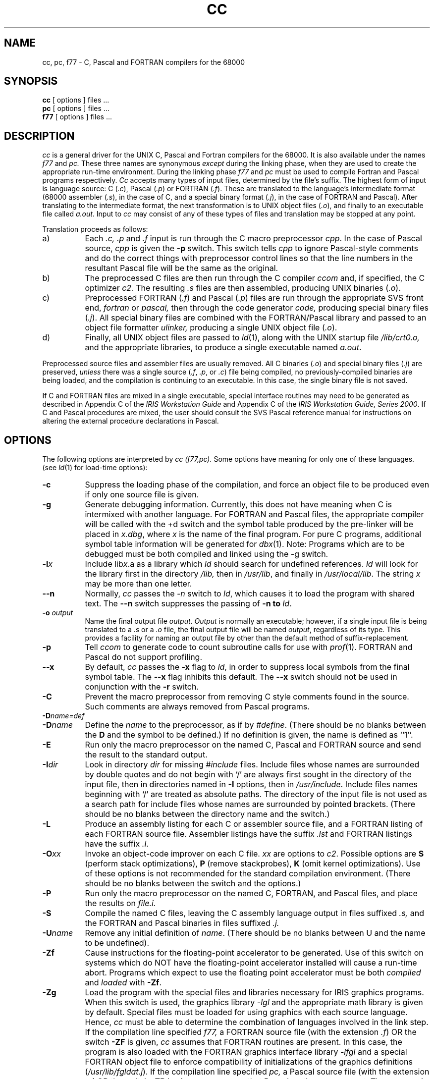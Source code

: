 '\" t
.TH CC 1
.SH NAME
cc, pc, f77 \- C, Pascal and FORTRAN compilers for the 68000
.SH SYNOPSIS
.B cc
[ options ] files ...
.br
.B pc
[ options ] files ...
.br
.B f77
[ options ] files ...
.SH DESCRIPTION
.I cc
is a general driver for the UNIX C, Pascal and Fortran compilers 
for the 68000.  It is
also available under the names
.I f77
and
.I pc.
These three names are synonymous 
.I except
during the linking phase, when they are used to create the
appropriate run-time environment. During the linking phase
.I f77
and
.I pc
must be used to compile Fortran and Pascal programs respectively.
.I Cc 
accepts many types of input files, determined by the file's suffix.
The highest form of input is language source:  
C (\f2.c\fP), Pascal (\f2.p\fP) or
FORTRAN (\f2.f\^\fP).
These are translated to the language's intermediate format
(68000 assembler (\f2.s\fP), in the case of C, and a special 
binary format (\f2.j\fP),
in the case of FORTRAN and Pascal).  After translating to
the intermediate format, the next transformation is to
UNIX object files (\f2.o\fP), 
and finally to an executable file called \f2a.out\fP.
Input to
.I cc
may consist of any of these types of files
and translation may be stopped at any point.
.PP
Translation proceeds as follows:
.TP 8
a)
Each
.I ".c, .p"
and
.I .f
input is run through the C macro preprocessor
\f2cpp\fP.  In the case of Pascal source, 
.I cpp 
is given the
.B "\-p"
switch. This switch tells 
.I cpp
to ignore Pascal-style comments and do the
correct things with preprocessor control lines so that the
line numbers in the resultant Pascal file will be the same as
the original.
.TP 8
b)
The preprocessed C files are then run through the C compiler
.I ccom
and, if specified, 
the C optimizer
.I c2.
The resulting
.I .s
files are then assembled,
producing UNIX binaries (\f2.o\fP).
.TP 8
c)
Preprocessed FORTRAN (\f2.f\^\^\fP)  and Pascal (\f2.p\fP) files are run 
through the
appropriate SVS front end,
.I fortran
or 
.I pascal,
then through the code generator 
.I code,
producing special binary files (\f2.j\fP).
All special binary files are combined with the FORTRAN/Pascal library
and passed to an 
object file formatter
.I ulinker, 
producing a single UNIX object file (\f2.o\fP).
.TP 8
d)
Finally, all UNIX object files are passed to
\f2ld\fP(1),
along with the UNIX startup file
.I /lib/crt0.o,
and the appropriate libraries,
to produce a single executable named
\f2a.out\fP.
.PP
Preprocessed source files and assembler files are usually removed.
All C binaries (\f2.o\fP) and special binary files (\f2.j\fP)
are preserved, 
.I unless 
there was
a single source (\f2.f\fP, \f2.p\fP, or \f2.c\fP) file being compiled, no
previously-compiled binaries are being loaded, and the
compilation is continuing to an executable.  In this case, the single
binary file is not saved.
.PP
If C and FORTRAN files are mixed in a single executable, special
interface routines may need to be generated as described in Appendix C
of the \f2IRIS Workstation Guide\fP and Appendix C of the 
\f2IRIS Workstation Guide, Series 2000\f1.
If C and Pascal procedures are mixed, the user should consult the
SVS Pascal reference manual for instructions on altering the external
procedure declarations in Pascal.
.SH OPTIONS
The following options are interpreted by
.I "cc (f77,pc)."
Some options have meaning for only one of these languages.
(see
.IR ld (1)
for load-time options):
.TP 8
.B \-c
Suppress the loading phase of the compilation, and force
an object file to be produced even if only one source file is given.
.TP
.B \-g
Generate debugging information.
Currently, this does not have meaning when C is intermixed with
another language.  For FORTRAN and Pascal files, the
appropriate 
compiler will be called with the +d switch and the symbol table
produced by the pre-linker will be placed in
\f2x.dbg\fP,
where
.I x
is the name of the final program.  For pure C programs, additional
symbol table information 
will be generated for 
.IR dbx (1).
Note:  Programs which are to be debugged must be both compiled and linked
using the -g switch.  
.TP
.BI \-l\^ x
Include lib\f2x\fP.a as a library which
.I ld
should search for undefined references.
.I ld
will look for the library first in the directory
.I /lib,
then in
\f2/usr/lib\fP, and finally in \f2/usr/local/lib\fP.
The string
.I x
may be more than one letter.
.TP
.B \-\^\^\-n
Normally,
.I cc
passes the
.I \-n
switch to
\f2ld\fP,
which causes it to load the program with
shared text.  The
.B \-\^\^\-n
switch suppresses the passing of 
.B \-n to 
.IR ld .
.TP
.B \-o\0\f2output\fP
Name the final output file \f2output\fP.  \f2Output\fP is normally
an executable; however,
if a single input file is being translated to a \f2.s\fP or a \f2.o\fP 
file, the final output file will be named \f2output\fP, regardless of its type.
This provides a facility for naming an output file by other than the
default method of suffix-replacement.
.TP
.B \-p
Tell
.I ccom
to generate code to count subroutine calls for use with
\f2prof\^\fP(1).
FORTRAN and Pascal do not support profiling.
.TP
.B \-\^\^\-x
By default,
.I cc
passes the
.B \-x
flag to
\f2ld\fP,
in order to suppress local symbols from the final symbol table.  The
.B \-\^\^\-x
flag inhibits this default.  The 
.B \-\^\^\-x 
switch should not be used
in conjunction with the \f3\-r\fP switch.
.TP
.B \-C
Prevent the macro preprocessor from removing C style comments 
found in the source.  Such comments are 
always 
removed from Pascal programs.
.TP
.BI \-D\^ \f2name\=def\fP
.br
.ns
.TP
.BI \-D\^ \f2name\fP
Define the
.I name
to the preprocessor,
as if by
\f2#define\fP.  (There should be no blanks between the 
.B D 
and the
symbol to be defined.)
If no definition is given,
the name is defined as ``1''.
.TP
.B \-E
Run only the macro preprocessor
on the named C, Pascal and FORTRAN source
and send the result to the
standard output.
.TP
.B \-I\^\f2dir\fP
Look in directory
.I dir
for missing
.I #include
files.
Include files
whose names are surrounded by double quotes and
do not begin with `/' are always
first sought in the directory
of the input file,
then in directories named in
.B \-I
options,
then in
\f2/usr/include\fP.
Include files names beginning with `/' are treated as absolute paths.
The directory of the input file is not used as a search path for
include files whose names are surrounded by pointed brackets.
(There should be no blanks between the directory name and the switch.)
.TP
.B \-L
Produce an assembly listing for each C or assembler source file,
and a FORTRAN listing of each FORTRAN source file.
Assembler listings have the suffix
.I .lst
and FORTRAN listings have the
suffix
.IR .l .
.TP
.BR \-O\^\f2xx\fP
Invoke an
object-code improver on each C file.
.I xx
are options to
\f2c2\fP.
Possible options are 
.B S 
(perform stack optimizations), 
.B P 
(remove stackprobes), 
.B K 
(omit kernel optimizations).  Use of these
options is not recommended for the standard compilation environment.
(There should be no blanks between the switch and the options.)
.TP
.B \-P
Run only the macro preprocessor
on the named C, FORTRAN, and Pascal files,
and place the results on 
.I "file.i."
.TP
.B \-S
Compile the named C files, leaving the
C assembly language output in files suffixed
.I .s,
and the FORTRAN and Pascal 
binaries in files suffixed
.I .j.
.TP
.BR \-U\^ \f2name\fP
Remove any initial definition of
\f2name\fP. (There should be no blanks between U and the
name to be 
undefined).
.TP
.B \-Zf
Cause
instructions for the floating-point accelerator to be generated.
Use of this
switch on systems which do NOT have the floating-point accelerator installed
will cause a run-time abort.  
Programs which expect to use the floating point accelerator must be
both \f2compiled\fP and \f2loaded\fP with \f3\-Zf\fP.
.TP
.B \-Zg
Load the program with the special files and libraries necessary for
IRIS graphics programs.  When this switch is used, the graphics library
.I "\-lgl"
and the appropriate math library 
is given by default.  
Special files must be loaded for using graphics with each 
source language.  Hence, 
.I cc
must be able to determine the combination of languages involved
in the link step.
If the compilation line specified 
.I f77,
a FORTRAN source file (with the extension 
.IR .f ) 
OR the
switch 
.B \-ZF 
is given, 
.I cc 
assumes that FORTRAN routines are present. In this case, 
the program is also loaded with
the FORTRAN graphics interface library
.I "\-lfgl"
and a special FORTRAN object file to enforce compatibility
of initializations of the graphics definitions (\f2/usr/lib/fgldat.j\fP).
If the compilation line specified 
.I pc,
a Pascal source file (with the extension 
.IR .p) 
OR the switch 
.B \-ZP 
is given,
.I cc 
assumes that Pascal routines are present.  The program is
loaded with the special Pascal jump table (\f2/usr/lib/pjmptbl.o\fP).
.TP
.BR \-Zi\^ \f2filename\fP
Use the file named
.I filename
as the run-time startup, rather than the standard C run time startup.
This may be useful for generating standalone programs.
(There should not be blanks between the filename and the switch.)
.TP
.B \-Zq
Time all subprocesses, and report these times on
.I stdout
at the end of the compilation.
.TP
.B \-Zr
Load the program for the 
.I remote
graphics environment.  If the source contains FORTRAN or 
.I ".j"
files, the FORTRAN remote graphics library will be loaded, otherwise the
C remote graphics library will be loaded.
As does loading  the standard graphics library, 
loading the remote graphics library
automatically causes the math library
to be loaded.
If the program is a C program, the directory 
.I "/usr/include/rgl"
will be searched prior to 
.I "/usr/include"
for graphics header files.
.TP
.B \-Zv
Turn on
.I verbose
mode. In verbose mode,
the C compiler
.I ccom
will give additional diagnostics.
This includes such things as flagging any use of the C type
.I double,
and complaining about too many register declarations.
.TP
.B \-Zz
Print a trace of all
.IR exec ()
calls.
.TP
.B \-ZA
pass the remainder of the string to
\f2as\fP.
Thus, the
.I cc
switch
.B \-ZA\-q
will pass \f2as\fP the switch
\f3\-q\fP.
.TP
.B \-ZC
pass the remainder of the string to
\f2ccom\fP.
Thus, the
.I cc
switch
.B \-ZC\-v
will pass ccom the switch
\f3\-v\fP.
.TP
.B \-ZF
pass the remainder of the string to the
FORTRAN compiler front-end 
.I fortran.
Thus, the
.I cc
switch
.B \-ZF\+d
will pass 
.I fortran
the switch
\f3\+d\fP.  This switch (with or without a switch to pass to
the FORTRAN front-end) also informs 
.I cc 
that FORTRAN files were present in the compilation.  
.TP
.B \-ZM
Cause the FORTRAN pre-linker to generate a load map of the
FORTRAN program.  This will be placed in a file by the same name
as the executable file with the added extension \f2.fmap\fP.
.TP
.B \-ZP
Pascal files are present in this compilation.
.I cc
cannot determine this unless it sees a 
.I .p 
file or the name
.I pc
is used.
.PP
Other flags are passed to \f2ld\fP.
The files may consist of any mix of C, object, FORTRAN, assembler,
binary or library files.
The files are passed to
.IR ld ,
if opted, after rearranging according to the file type,
to produce an executable program named
.I a.out
or that specified by the
.B \-o
option.  Files of unknown type (i.e., with an extension other
than \f2.c\fP, \f2.f\fP, \f2.j\fP, \f2.o\fP, \f2.a\fP, \f2.p\fP,
or \f2.s\fP) are given to \f2ld\fP as if they had been previously
loaded (i.e., are in \f2a.out\fP format). The order of files of unknown type
in the load step is indeterminate.
.SH FILES
.TS
;
l l.
file.c	C source file
file.f	FORTRAN source file
file.p	Pascal source file
file.j	Pascal and FORTRAN binary files
file.o	binary (relocatable) file
file.s	assembly file
a.out	executable file
/lib/ccom	C compiler
/lib/cpp	C preprocessor
/lib/crt0.o	run time startup
/lib/libc.a	C library
/usr/lib/paslib.obj	FORTRAN library
/usr/lib/fortran	FORTRAN front-end
/usr/lib/pascal	Pascal front-end
/usr/lib/code	FORTRAN code-generator
/usr/lib/ulinker	FORTRAN pre-linker
/bin/as	68000 assembler
/usr/lib/fgldat.j	block data routine for graphics commons
/bin/ld	linking loader
/usr/include	default include directory
/usr/lib/pjmptbl.o	Pascal graphics jump table and C string converter
.TE
.SH "SEE ALSO"
\f2U\s-2NIX\s+2 Programmer's Manual, Volume II,\f1 "as20 Reference
Manual", "C/FORTRAN Interface", "IRIS Floating Point".
.br
B. W. Kernighan and D. M. Ritchie,
\f2The C Programming Language\fP,
Prentice-Hall,
1978
.br
B. W. Kernighan,
.I "Programming in C\(ema Tutorial"
.br
D. M. Ritchie,
.I "C Reference Manual"
.br
.I "SVS FORTRAN Reference Manual"
.br
.I "SVS Pascal Reference Manual"
.br
as(1),
ccom(1),
cpp(1),
ld(1),
extcentry(1),
mkf2c(1),
a.out(5)
.SH BUGS
Three bugs are currently outstanding in the C compiler system.  The first
bug is the result of the compiler running out of temporary registers when
compiling an expression.  This has been seen to occur in an expression such as
.I "junk[c].i += a"
and in certain bitfield assignment expressions
in a function which contains many register variables.  The compiler aborts
with the message
``expression causes compiler loop, try simplifying''.
Rather than to reserve an additional register for the compiler's internal use,
it has been left to the user to alleviate this problem by reducing the 
number of data registers being
used in this instance to five or fewer.  
.PP
The second bug occurs when using the optimizer 
.I c2.
In certain situations, the optimizer gets confused as to the boundary between
functions when optimizing functions which are declared as 
.I static.
This can result in optimizing away necessary register save/restore code at
function entry and exit.  
Although the problem occurs rarely even in conjunction with such declarations,
users are currently warned against declaring
functions as 
.I static
when using the optimizer. 
.PP
The third bug occurs when passing an autoincremented (or autodecremented)
bit field to a function, as in
.I "foo(a.i++),"
where 
.I i 
is a bitfield element of structure 
.I foo.
In some cases, the compiler will autoincrement the bitfield correctly,
but pass the incorrect value to foo.  The value may have little or
no relationship to the true value of
.I "a.i"
either before or after autoincrementing.
.SH DIAGNOSTICS
The diagnostics produced by C, FORTRAN, and Pascal are intended to be
self-explanatory.
Occasional messages may be produced by the assembler
or loader.
